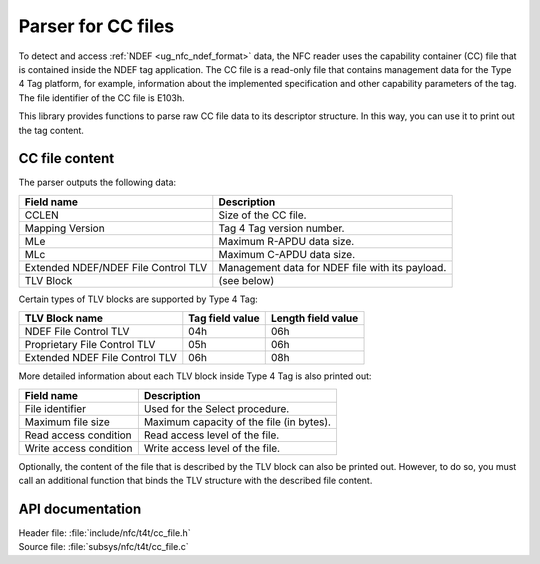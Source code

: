 .. _nfc_t4t_cc_file_readme:

Parser for CC files
###################

To detect and access :ref:`NDEF <ug_nfc_ndef_format>` data, the NFC reader uses the capability container (CC) file that is contained inside the NDEF tag application.
The CC file is a read-only file that contains management data for the Type 4 Tag platform, for example, information about the implemented specification and other capability parameters of the tag.
The file identifier of the CC file is E103h.

This library provides functions to parse raw CC file data to its descriptor structure.
In this way, you can use it to print out the tag content.

CC file content
***************

The parser outputs the following data:

=================================== ======================================
Field name                          Description
=================================== ======================================
CCLEN                               Size of the CC file.
Mapping Version                     Tag 4 Tag version number.
MLe                                 Maximum R-APDU data size.
MLc                                 Maximum C-APDU data size.
Extended NDEF/NDEF File Control TLV Management data for NDEF file with its
                                    payload.
TLV Block                           (see below)
=================================== ======================================

Certain types of TLV blocks are supported by Type 4 Tag:

============================== =============== ==================
TLV Block name                 Tag field value Length field value
============================== =============== ==================
NDEF File Control TLV          04h             06h
Proprietary File Control TLV   05h             06h
Extended NDEF File Control TLV 06h             08h
============================== =============== ==================

More detailed information about each TLV block inside Type 4 Tag is also printed out:

====================== ========================================
Field name             Description
====================== ========================================
File identifier        Used for the Select procedure.
Maximum file size      Maximum capacity of the file (in bytes).
Read access condition  Read access level of the file.
Write access condition Write access level of the file.
====================== ========================================

Optionally, the content of the file that is described by the TLV block can also be printed out.
However, to do so, you must call an additional function that binds the TLV structure with the described file content.

API documentation
*****************

| Header file: :file:`include/nfc/t4t/cc_file.h`
| Source file: :file:`subsys/nfc/t4t/cc_file.c`

.. doxygengroup:: nfc_t4t_cc_file
   :project: nrf
   :members:
